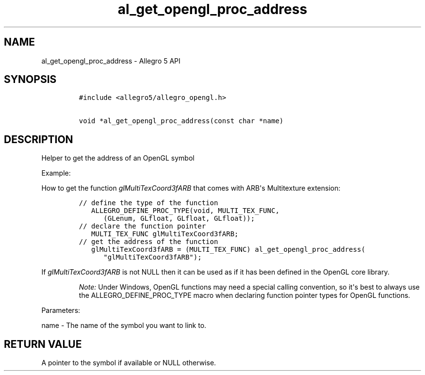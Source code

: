 .TH al_get_opengl_proc_address 3 "" "Allegro reference manual"
.SH NAME
.PP
al_get_opengl_proc_address \- Allegro 5 API
.SH SYNOPSIS
.IP
.nf
\f[C]
#include\ <allegro5/allegro_opengl.h>

void\ *al_get_opengl_proc_address(const\ char\ *name)
\f[]
.fi
.SH DESCRIPTION
.PP
Helper to get the address of an OpenGL symbol
.PP
Example:
.PP
How to get the function \f[I]glMultiTexCoord3fARB\f[] that comes with
ARB\[aq]s Multitexture extension:
.IP
.nf
\f[C]
//\ define\ the\ type\ of\ the\ function
\ \ \ ALLEGRO_DEFINE_PROC_TYPE(void,\ MULTI_TEX_FUNC,
\ \ \ \ \ \ (GLenum,\ GLfloat,\ GLfloat,\ GLfloat));
//\ declare\ the\ function\ pointer
\ \ \ MULTI_TEX_FUNC\ glMultiTexCoord3fARB;
//\ get\ the\ address\ of\ the\ function
\ \ \ glMultiTexCoord3fARB\ =\ (MULTI_TEX_FUNC)\ al_get_opengl_proc_address(
\ \ \ \ \ \ "glMultiTexCoord3fARB");
\f[]
.fi
.PP
If \f[I]glMultiTexCoord3fARB\f[] is not NULL then it can be used as if
it has been defined in the OpenGL core library.
.RS
.PP
\f[I]Note:\f[] Under Windows, OpenGL functions may need a special
calling convention, so it\[aq]s best to always use the
ALLEGRO_DEFINE_PROC_TYPE macro when declaring function pointer types for
OpenGL functions.
.RE
.PP
Parameters:
.PP
name \- The name of the symbol you want to link to.
.SH RETURN VALUE
.PP
A pointer to the symbol if available or NULL otherwise.
